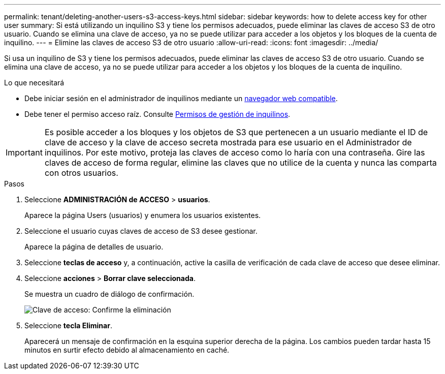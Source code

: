 ---
permalink: tenant/deleting-another-users-s3-access-keys.html 
sidebar: sidebar 
keywords: how to delete access key for other user 
summary: Si está utilizando un inquilino S3 y tiene los permisos adecuados, puede eliminar las claves de acceso S3 de otro usuario. Cuando se elimina una clave de acceso, ya no se puede utilizar para acceder a los objetos y los bloques de la cuenta de inquilino. 
---
= Elimine las claves de acceso S3 de otro usuario
:allow-uri-read: 
:icons: font
:imagesdir: ../media/


[role="lead"]
Si usa un inquilino de S3 y tiene los permisos adecuados, puede eliminar las claves de acceso S3 de otro usuario. Cuando se elimina una clave de acceso, ya no se puede utilizar para acceder a los objetos y los bloques de la cuenta de inquilino.

.Lo que necesitará
* Debe iniciar sesión en el administrador de inquilinos mediante un xref:../admin/web-browser-requirements.adoc[navegador web compatible].
* Debe tener el permiso acceso raíz. Consulte xref:tenant-management-permissions.adoc[Permisos de gestión de inquilinos].



IMPORTANT: Es posible acceder a los bloques y los objetos de S3 que pertenecen a un usuario mediante el ID de clave de acceso y la clave de acceso secreta mostrada para ese usuario en el Administrador de inquilinos. Por este motivo, proteja las claves de acceso como lo haría con una contraseña. Gire las claves de acceso de forma regular, elimine las claves que no utilice de la cuenta y nunca las comparta con otros usuarios.

.Pasos
. Seleccione *ADMINISTRACIÓN de ACCESO* > *usuarios*.
+
Aparece la página Users (usuarios) y enumera los usuarios existentes.

. Seleccione el usuario cuyas claves de acceso de S3 desee gestionar.
+
Aparece la página de detalles de usuario.

. Seleccione *teclas de acceso* y, a continuación, active la casilla de verificación de cada clave de acceso que desee eliminar.
. Seleccione *acciones* > *Borrar clave seleccionada*.
+
Se muestra un cuadro de diálogo de confirmación.

+
image::../media/access_key_confirm_delete.png[Clave de acceso: Confirme la eliminación]

. Seleccione *tecla Eliminar*.
+
Aparecerá un mensaje de confirmación en la esquina superior derecha de la página. Los cambios pueden tardar hasta 15 minutos en surtir efecto debido al almacenamiento en caché.


